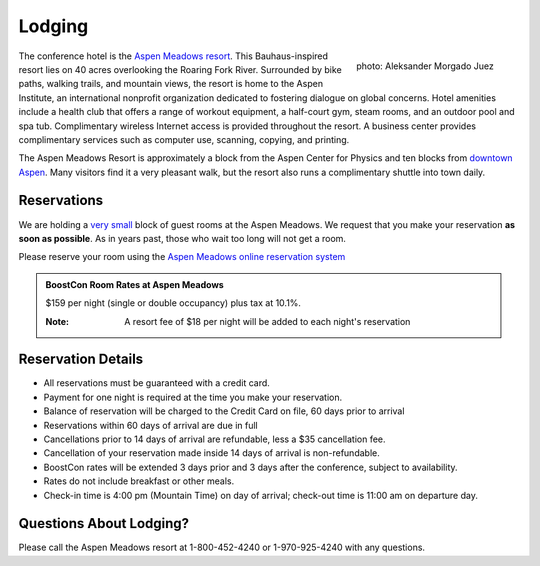 Lodging
=======

.. class:: figure-right

  .. figure:: /site-media/aspen_meadows.jpg
     :align: right

     photo: Aleksander Morgado Juez

The conference hotel is the `Aspen Meadows resort`__.
This Bauhaus-inspired resort lies on 40 acres overlooking the
Roaring Fork River. Surrounded by bike paths, walking trails, and
mountain views, the resort is home to the Aspen Institute, an
international nonprofit organization 
dedicated to fostering dialogue on global concerns.  Hotel amenities
include a health club that offers a range of workout equipment, a
half-court gym, steam rooms, and an outdoor pool and spa
tub. Complimentary wireless Internet access is provided throughout
the resort.  A business center provides complimentary services such
as computer use, scanning, copying, and printing.

__ http://aspenmeadowsresort.dolce.com/

The Aspen Meadows Resort is approximately a block from the Aspen
Center for Physics and ten blocks from `downtown Aspen`__.  Many
visitors find it a very pleasant walk, but the resort also runs a
complimentary shuttle into town daily.

__ /location/around-town#getting-around

Reservations
------------

We are holding a `very small`__ block of guest rooms at the Aspen
Meadows.  We request that you make your reservation **as soon as
possible**.  As in years past, those who wait too long will not get a
room.  

__ /about/faq#small-block

Please reserve your room using the `Aspen Meadows online reservation system`_

.. _Aspen Meadows online reservation system: https://resweb.passkey.com/Resweb.do?mode=welcome_ei_new&eventID=2490238&fromResdesk=true

.. admonition::  BoostCon Room Rates at Aspen Meadows

  $159 per night (single or double occupancy) plus tax at 10.1%.

  :Note: A resort fee of $18 per night will be added to each night's reservation

  

Reservation Details
-------------------

* All reservations must be guaranteed with a credit card.

* Payment for one night is required at the time you make your
  reservation.

* Balance of reservation will be charged to the Credit Card on file,
  60 days prior to arrival

* Reservations within 60 days of arrival are due in full

* Cancellations prior to 14 days of arrival are refundable, less a $35
  cancellation fee.

* Cancellation of your reservation made inside 14 days of arrival is
  non-refundable.

* BoostCon rates will be extended 3 days prior and 3 days after the
  conference, subject to availability.

* Rates do not include breakfast or other meals.

* Check-in time is 4:00 pm (Mountain Time) on day of arrival;
  check-out time is 11:00 am on departure day.

Questions About Lodging?
------------------------

Please call the Aspen Meadows resort at 1-800-452-4240 or
1-970-925-4240 with any questions.
